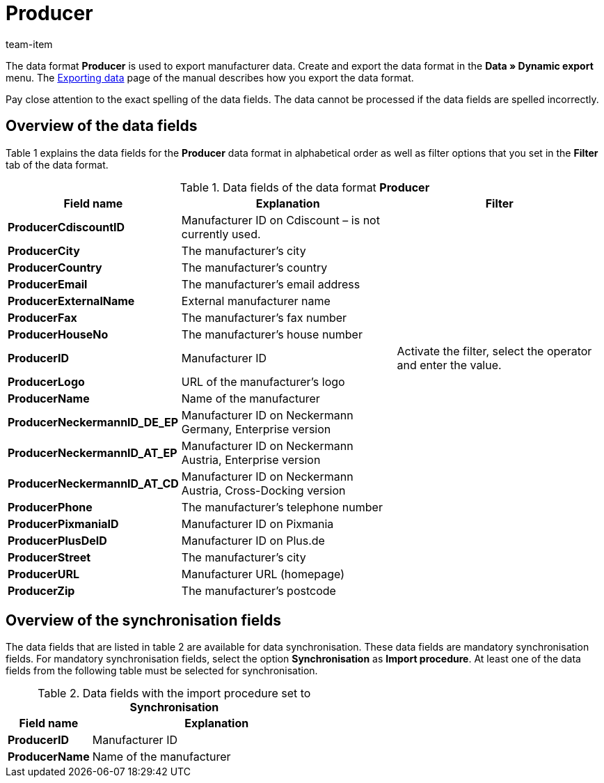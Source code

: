 = Producer
:page-index: false
:id: FHWX2DB
:author: team-item

The data format **Producer** is used to export manufacturer data.
Create and export the data format in the **Data » Dynamic export** menu.
The xref:data:exporting-data.adoc#[Exporting data] page of the manual describes how you export the data format.

Pay close attention to the exact spelling of the data fields. The data cannot be processed if the data fields are spelled incorrectly.

== Overview of the data fields

Table 1 explains the data fields for the **Producer** data format in alphabetical order as well as filter options that you set in the **Filter** tab of the data format.

.Data fields of the data format **Producer**
[cols="1,3,3"]
|====
|Field name |Explanation |Filter

| **ProducerCdiscountID**
|Manufacturer ID on Cdiscount – is not currently used.
|

| **ProducerCity**
|The manufacturer's city
|

| **ProducerCountry**
|The manufacturer's country
|

| **ProducerEmail**
|The manufacturer's email address
|

| **ProducerExternalName**
|External manufacturer name
|

| **ProducerFax**
|The manufacturer's fax number
|

| **ProducerHouseNo**
|The manufacturer's house number
|

| **ProducerID**
|Manufacturer ID
|Activate the filter, select the operator and enter the value.

//| **ProducerLaRedouteID**
//|Manufacturer ID on La Redoute
//|

| **ProducerLogo**
|URL of the manufacturer's logo
|

| **ProducerName**
|Name of the manufacturer
|

| **ProducerNeckermannID_DE_EP**
|Manufacturer ID on Neckermann Germany, Enterprise version
|

| **ProducerNeckermannID_AT_EP**
|Manufacturer ID on Neckermann Austria, Enterprise version
|

| **ProducerNeckermannID_AT_CD**
|Manufacturer ID on Neckermann Austria, Cross-Docking version
|

| **ProducerPhone**
|The manufacturer's telephone number
|

| **ProducerPixmaniaID**
|Manufacturer ID on Pixmania
|

| **ProducerPlusDeID**
|Manufacturer ID on Plus.de
|

| **ProducerStreet**
|The manufacturer's city
|

| **ProducerURL**
|Manufacturer URL (homepage)
|

| **ProducerZip**
|The manufacturer's postcode
|
|====

== Overview of the synchronisation fields

The data fields that are listed in table 2 are available for data synchronisation. These data fields are mandatory synchronisation fields. For mandatory synchronisation fields, select the option **Synchronisation** as **Import procedure**. At least one of the data fields from the following table must be selected for synchronisation.

.Data fields with the import procedure set to **Synchronisation**
[cols="1,3"]
|====
|Field name |Explanation

| **ProducerID**
|Manufacturer ID

| **ProducerName**
|Name of the manufacturer

// /tr> <tr> <td> </td> <td> </td> <td>* = Mindestens ein Datenfeld der Tabelle zum Abgleich oder mehrere wählen.</td
|====
